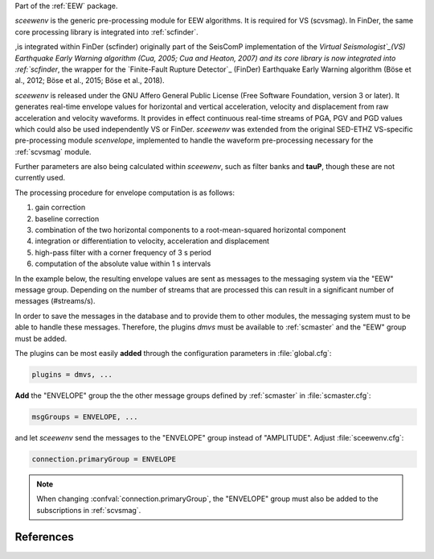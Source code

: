 Part of the :ref:`EEW` package.

*sceewenv* is the generic pre-processing module for EEW algorithms. It is required for VS (scvsmag). In FinDer, the same core processing library is integrated into :ref:`scfinder`.

,is integrated within FinDer (scfinder) originally part of the SeisComP implementation of the `Virtual
Seismologist`_(VS) Earthquake Early Warning algorithm (Cua, 2005; Cua and
Heaton, 2007) and its core library is now integrated into :ref:`scfinder`, the
wrapper for the `Finite-Fault Rupture Detector`_ (FinDer) Earthquake Early
Warning algorithm (Böse et al., 2012; Böse et al., 2015; Böse et al., 2018).

*sceewenv* is released under the GNU Affero General Public License (Free
Software Foundation, version 3 or later). It generates real-time envelope values
for horizontal and vertical acceleration, velocity and displacement from raw
acceleration and velocity waveforms. It provides in effect
continuous real-time streams of PGA, PGV and PGD values which could also be used
independently VS or FinDer. *sceewenv* was extended from the original SED-ETHZ VS-specific pre-processing module `scenvelope`, implemented to handle the waveform
pre-processing necessary for the :ref:`scvsmag` module. 

Further parameters are also being calculated within *sceewenv*, such as filter banks and **tauP**, though these are not currently used.

The processing procedure for envelope computation is as follows:

#. gain correction
#. baseline correction
#. combination of the two horizontal components to a root-mean-squared horizontal component
#. integration or differentiation to velocity, acceleration and displacement
#. high-pass filter with a corner frequency of 3 s period
#. computation of the absolute value within 1 s intervals

In the example below, the resulting envelope values are sent as messages to the 
messaging system via the "EEW" message group. Depending on the number of streams 
that are processed this can result in a significant number of messages 
(#streams/s).

In order to save the messages in the database and to provide them to other
modules, the messaging system must to be able to handle these messages.
Therefore, the plugins *dmvs* must be available to :ref:`scmaster` and the "EEW"
group must be added.

The plugins can be most easily **added** through the configuration parameters
in :file:`global.cfg`:

.. code-block:: sh

   plugins = dmvs, ...

**Add** the "ENVELOPE" group the the other message groups defined by
:ref:`scmaster` in :file:`scmaster.cfg`:

.. code-block:: sh

   msgGroups = ENVELOPE, ...

and let *sceewenv* send the messages to the "ENVELOPE" group instead of
"AMPLITUDE". Adjust :file:`sceewenv.cfg`:

.. code-block:: sh

   connection.primaryGroup = ENVELOPE

.. note::

   When changing :confval:`connection.primaryGroup`, the "ENVELOPE" group must
   also be added to the subscriptions in :ref:`scvsmag`.

References
==========

.. target-notes::

.. _`Virtual Seismologist` : http://www.seismo.ethz.ch/en/research-and-teaching/products-software/EEW/Virtual-Seismologist/
